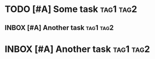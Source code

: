 * TODO [#A] Some task :tag1:tag2:
:PROPERTIES:
:CREATED: [2024-10-06 Sun 11:51]
:CREATEDTWO: [2024-10-06 Sun 11:51]
:END:

** INBOX [#A] Another task :tag1:tag2:
SCHEDULED: <2024-10-12 Sat> DEADLINE: <2024-10-19 Sat>
:PROPERTIES:
:CREATED: [2024-10-06 Sun 11:51]
:END:

* INBOX [#A] Another task :tag1:tag2:
SCHEDULED: <2024-10-12 Sat> DEADLINE: <2024-10-19 Sat>
:PROPERTIES:
:CREATED: [2024-10-06 Sun 11:51]
:END:
